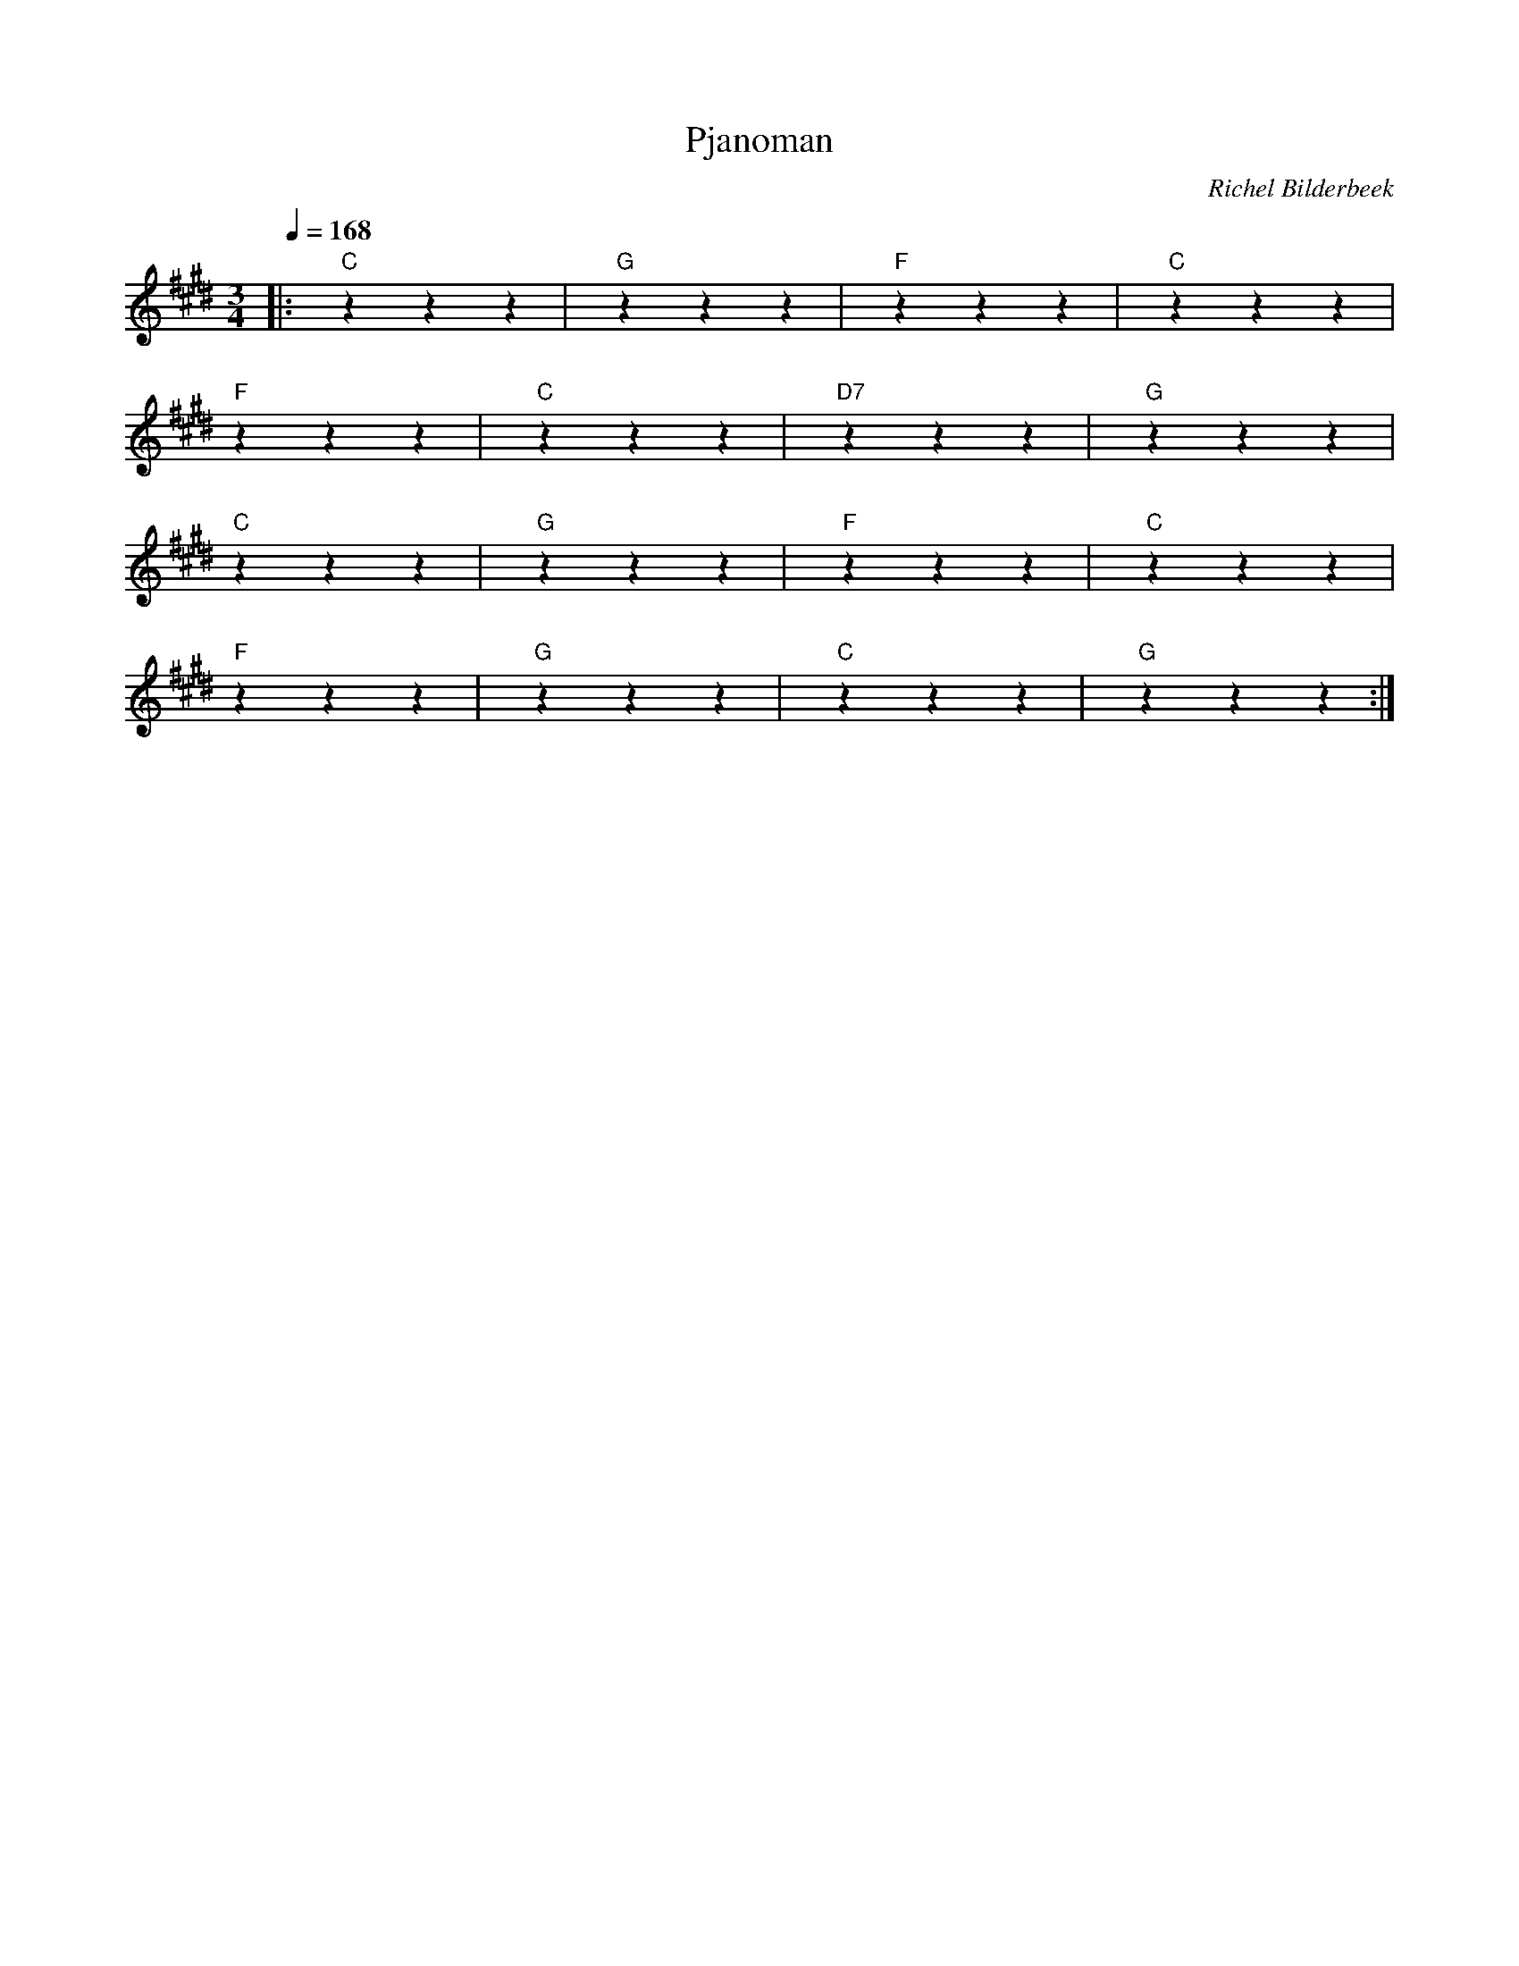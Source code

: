 X:1
T:Pjanoman
C:Richel Bilderbeek
L:1/4
Q:1/4=168
M:3/4
K:E
%
|: "C"zzz | "G"zzz | "F"zzz | "C"zzz |
%      C      G          F    C
% It's nine o'clock on a Saturday
%
"F"zzz | "C"zzz | "D7"zzz | "G"zzz |
%     F       C              D7 G
% The regular crowd shuffles in
%
"C"zzz | "G"zzz | "F"zzz | "C"zzz |
%            C       G       F       C
% There's an old man sitting next to me
%
"F"zzz | "G"zzz | "C"zzz | "G"zzz :|
%        F           G         C   G
% Making love to his tonic and gin

